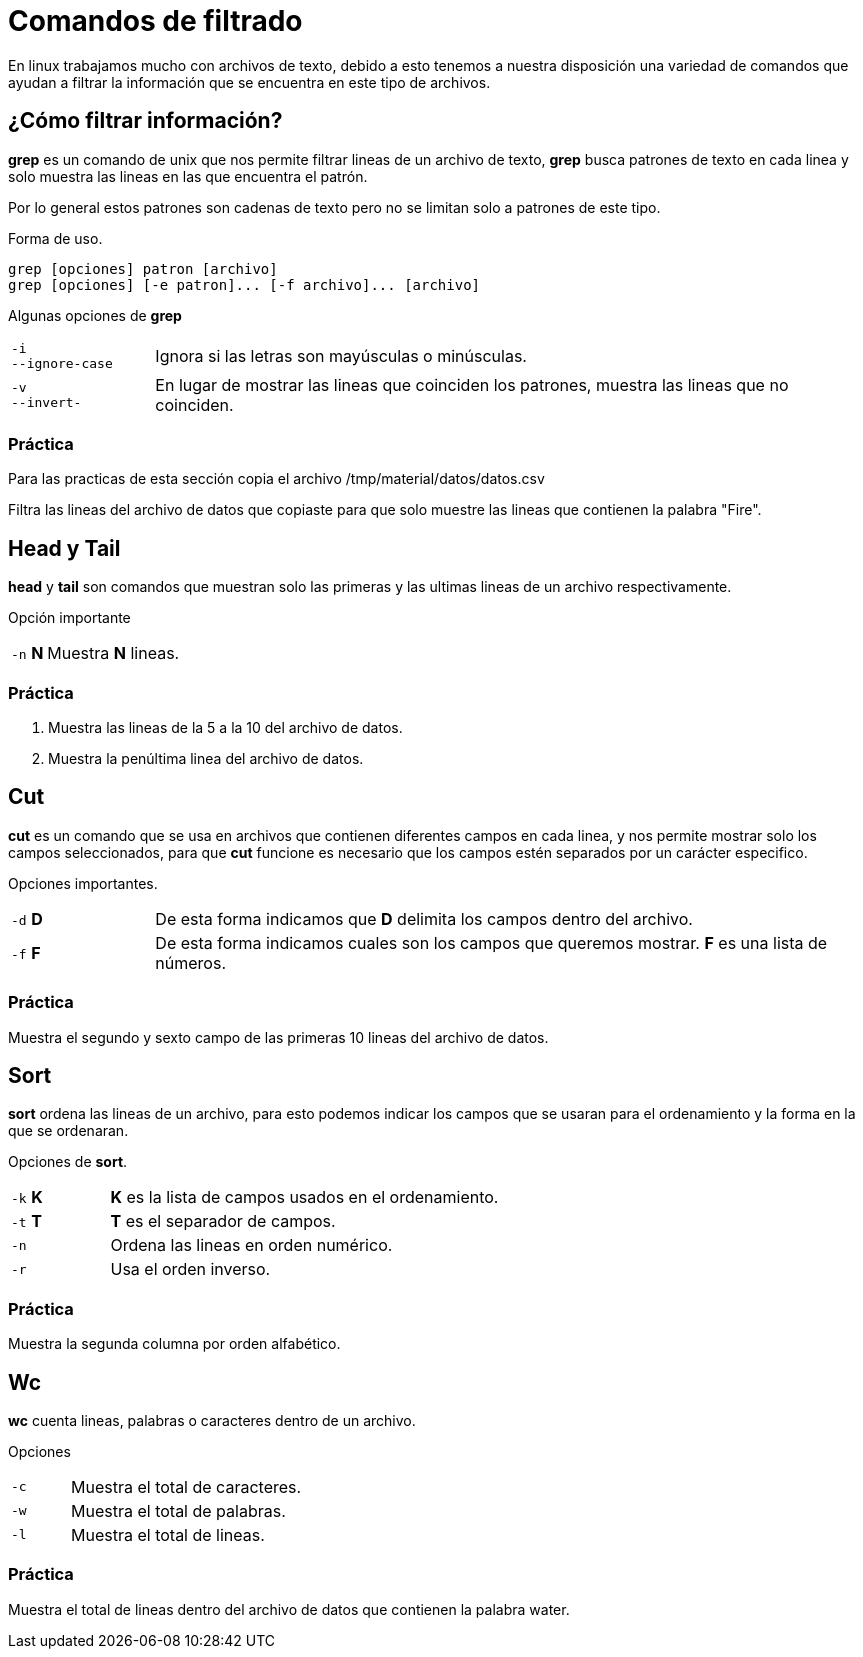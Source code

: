 = Comandos de filtrado

En linux trabajamos mucho con archivos de texto, debido a esto tenemos
a nuestra disposición una variedad de comandos que ayudan a filtrar la
información que se encuentra en este tipo de archivos.


== ¿Cómo filtrar información?
*grep* es un comando de unix que nos permite filtrar lineas de un 
archivo de texto, *grep* busca patrones de texto en cada linea y solo 
muestra las lineas en las que encuentra el patrón.

Por lo general estos patrones son cadenas de texto pero no se limitan 
solo a patrones de este tipo.

Forma de uso.
[source,shell]
grep [opciones] patron [archivo]
grep [opciones] [-e patron]... [-f archivo]... [archivo]

Algunas opciones de *grep*
[cols="1,5"]
|===
|`-i` +
`--ignore-case`| Ignora si las letras son mayúsculas o minúsculas.
|`-v` +
`--invert-`| En lugar de mostrar las lineas que coinciden los patrones, 
muestra las lineas que no coinciden.
|===

=== Práctica
Para las practicas de esta sección copia el archivo 
/tmp/material/datos/datos.csv

Filtra las lineas del archivo de datos que copiaste para que solo muestre
las lineas que contienen la palabra "Fire".

== Head y Tail
*head* y *tail* son comandos que muestran solo las primeras y las ultimas 
lineas de un archivo respectivamente.

Opción importante
[cols="1,5"]
|===
|`-n` *N* | Muestra *N* lineas.
|===

=== Práctica 
. Muestra las lineas de la 5 a la 10 del archivo de datos.
. Muestra la penúltima linea del archivo de datos.

== Cut
*cut* es un comando que se usa en archivos que contienen diferentes 
campos en cada linea, y nos permite mostrar solo los campos seleccionados,
para que *cut* funcione es necesario que los campos estén separados por 
un carácter especifico.

Opciones importantes.
[cols="1,5"]
|===
|`-d` *D* | De esta forma indicamos que *D* delimita los campos dentro del archivo.
|`-f` *F* | De esta forma indicamos cuales son los campos que queremos mostrar. *F* es una lista de números.
|===

=== Práctica
Muestra el segundo y sexto campo de las primeras 10 lineas del archivo de datos.

== Sort
*sort* ordena las lineas de un archivo, para esto podemos indicar los 
campos que se usaran para el ordenamiento y la forma en la que se ordenaran.

Opciones de *sort*.
[cols="1,4"]
|===
|`-k` *K*| *K* es la lista de campos usados en el ordenamiento.
|`-t` *T*| *T* es el separador de campos.
|`-n` | Ordena las lineas en orden numérico.
|`-r` | Usa el orden inverso.
|===

=== Práctica
Muestra la segunda columna por orden alfabético.

== Wc
*wc* cuenta lineas, palabras o caracteres dentro de un archivo.

Opciones 
[cols="1,4"]
|===
|`-c` | Muestra el total de caracteres.
|`-w` | Muestra el total de palabras.
|`-l` | Muestra el total de lineas.
|===

=== Práctica
Muestra el total de lineas dentro del archivo de datos que contienen la palabra water.

